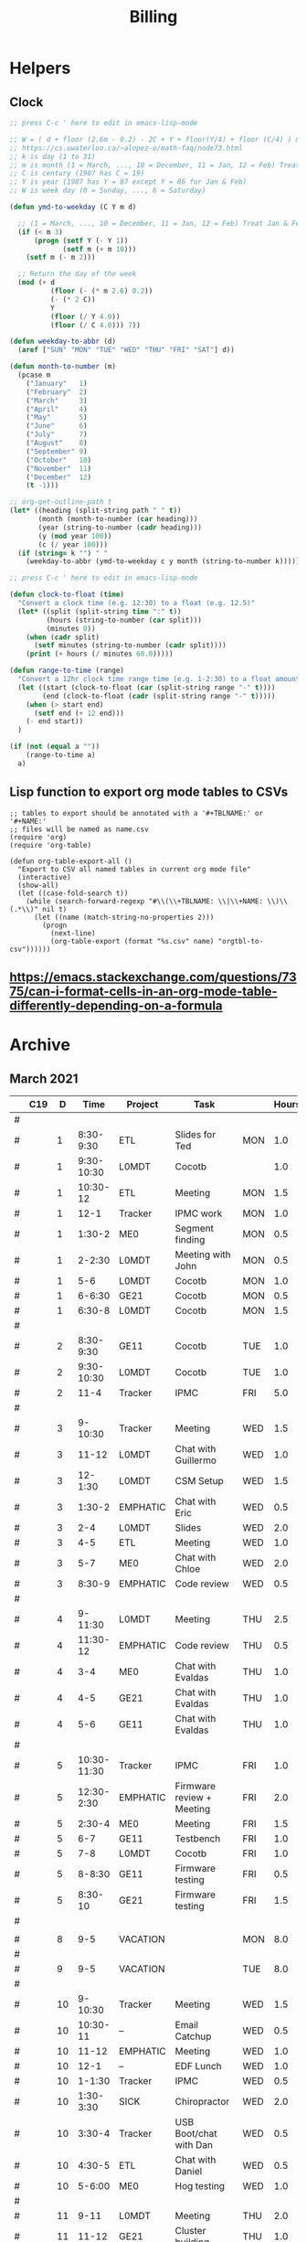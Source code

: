 #+TITLE: Billing

* Helpers
:PROPERTIES:
:VISIBILITY: children
:END:
** Clock

#+NAME: ymd_to_weekday
#+begin_src emacs-lisp :output both
;; press C-c ' here to edit in emacs-lisp-mode

;; W = ( d + floor (2.6m - 0.2) - 2C + Y + floor(Y/4) + floor (C/4) ) mod 7
;; https://cs.uwaterloo.ca/~alopez-o/math-faq/node73.html
;; k is day (1 to 31)
;; m is month (1 = March, ..., 10 = December, 11 = Jan, 12 = Feb) Treat Jan & Feb as months of the preceding year
;; C is century (1987 has C = 19)
;; Y is year (1987 has Y = 87 except Y = 86 for Jan & Feb)
;; W is week day (0 = Sunday, ..., 6 = Saturday)

(defun ymd-to-weekday (C Y m d)

  ;; (1 = March, ..., 10 = December, 11 = Jan, 12 = Feb) Treat Jan & Feb as months of the preceding year
  (if (< m 3)
      (progn (setf Y (- Y 1))
             (setf m (+ m 10)))
    (setf m (- m 2)))

  ;; Return the day of the week
  (mod (+ d
          (floor (- (* m 2.6) 0.2))
          (- (* 2 C))
          Y
          (floor (/ Y 4.0))
          (floor (/ C 4.0))) 7))

(defun weekday-to-abbr (d)
  (aref ["SUN" "MON" "TUE" "WED" "THU" "FRI" "SAT"] d))

(defun month-to-number (m)
  (pcase m
    ("January"   1)
    ("February"  2)
    ("March"     3)
    ("April"     4)
    ("May"       5)
    ("June"      6)
    ("July"      7)
    ("August"    8)
    ("September" 9)
    ("October"   10)
    ("November"  11)
    ("December"  12)
    (t -1)))

;; org-get-outline-path t
(let* ((heading (split-string path " " t))
       (month (month-to-number (car heading)))
       (year (string-to-number (cadr heading)))
       (y (mod year 100))
       (c (/ year 100)))
  (if (string= k "") " "
    (weekday-to-abbr (ymd-to-weekday c y month (string-to-number k)))))

#+END_SRC

#+NAME: subtract
#+begin_src emacs-lisp :output both
;; press C-c ' here to edit in emacs-lisp-mode

(defun clock-to-float (time)
  "Convert a clock time (e.g. 12:30) to a float (e.g. 12.5)"
  (let* ((split (split-string time ":" t))
         (hours (string-to-number (car split)))
         (minutes 0))
    (when (cadr split)
      (setf minutes (string-to-number (cadr split))))
    (print (+ hours (/ minutes 60.0)))))

(defun range-to-time (range)
  "Convert a 12hr clock time range time (e.g. 1-2:30) to a float amount of time (1.5)"
  (let ((start (clock-to-float (car (split-string range "-" t))))
        (end (clock-to-float (cadr (split-string range "-" t)))))
    (when (> start end)
      (setf end (+ 12 end)))
    (- end start))
  )

(if (not (equal a ""))
    (range-to-time a)
  a)
#+END_SRC

** Lisp function to export org mode tables to CSVs
#+begin_src elisp :exports code :results none
;; tables to export should be annotated with a '#+TBLNAME:' or '#+NAME:'
;; files will be named as name.csv
(require 'org)
(require 'org-table)

(defun org-table-export-all ()
  "Export to CSV all named tables in current org mode file"
  (interactive)
  (show-all)
  (let ((case-fold-search t))
    (while (search-forward-regexp "#\\(\\+TBLNAME: \\|\\+NAME: \\)\\(.*\\)" nil t)
      (let ((name (match-string-no-properties 2)))
        (progn
          (next-line)
          (org-table-export (format "%s.csv" name) "orgtbl-to-csv"))))))
#+end_src

** https://emacs.stackexchange.com/questions/7375/can-i-format-cells-in-an-org-mode-table-differently-depending-on-a-formula
** Local Variables :noexport:
# eval: (make-variable-buffer-local 'after-save-hook)
# Local Variables:
# fill-column: 120
# eval: (add-hook 'after-save-hook #'org-html-export-to-html nil 'local)
# End:
* Archive
:PROPERTIES:
:VISIBILITY: children
:END:
** March 2021
#+ATTR_HTML: :border 2 :frame none
#+TBLNAME: March 2021
|---+-----+----+-------------+----------+--------------------------------------------+-----+-------|
|   | C19 |  D |        Time | Project  | Task                                       |     | Hours |
|---+-----+----+-------------+----------+--------------------------------------------+-----+-------|
| # |     |    |             |          |                                            |     |       |
| # |     |  1 |   8:30-9:30 | ETL      | Slides for Ted                             | MON |   1.0 |
| # |     |  1 |  9:30-10:30 | L0MDT    | Cocotb                                     |     |   1.0 |
| # |     |  1 |    10:30-12 | ETL      | Meeting                                    | MON |   1.5 |
| # |     |  1 |        12-1 | Tracker  | IPMC work                                  | MON |   1.0 |
| # |     |  1 |      1:30-2 | ME0      | Segment finding                            | MON |   0.5 |
| # |     |  1 |      2-2:30 | L0MDT    | Meeting with John                          | MON |   0.5 |
| # |     |  1 |         5-6 | L0MDT    | Cocotb                                     | MON |   1.0 |
| # |     |  1 |      6-6:30 | GE21     | Cocotb                                     | MON |   0.5 |
| # |     |  1 |      6:30-8 | L0MDT    | Cocotb                                     | MON |   1.5 |
| # |     |    |             |          |                                            |     |       |
| # |     |  2 |   8:30-9:30 | GE11     | Cocotb                                     | TUE |   1.0 |
| # |     |  2 |  9:30-10:30 | L0MDT    | Cocotb                                     | TUE |   1.0 |
| # |     |  2 |        11-4 | Tracker  | IPMC                                       | FRI |   5.0 |
| # |     |    |             |          |                                            |     |       |
| # |     |  3 |     9-10:30 | Tracker  | Meeting                                    | WED |   1.5 |
| # |     |  3 |       11-12 | L0MDT    | Chat with Guillermo                        | WED |   1.0 |
| # |     |  3 |     12-1:30 | L0MDT    | CSM Setup                                  | WED |   1.5 |
| # |     |  3 |      1:30-2 | EMPHATIC | Chat with Eric                             | WED |   0.5 |
| # |     |  3 |         2-4 | L0MDT    | Slides                                     | WED |   2.0 |
| # |     |  3 |         4-5 | ETL      | Meeting                                    | WED |   1.0 |
| # |     |  3 |         5-7 | ME0      | Chat with Chloe                            | WED |   2.0 |
| # |     |  3 |      8:30-9 | EMPHATIC | Code review                                | WED |   0.5 |
| # |     |    |             |          |                                            |     |       |
| # |     |  4 |     9-11:30 | L0MDT    | Meeting                                    | THU |   2.5 |
| # |     |  4 |    11:30-12 | EMPHATIC | Code review                                | THU |   0.5 |
| # |     |  4 |         3-4 | ME0      | Chat with Evaldas                          | THU |   1.0 |
| # |     |  4 |         4-5 | GE21     | Chat with Evaldas                          | THU |   1.0 |
| # |     |  4 |         5-6 | GE11     | Chat with Evaldas                          | THU |   1.0 |
| # |     |    |             |          |                                            |     |       |
| # |     |  5 | 10:30-11:30 | Tracker  | IPMC                                       | FRI |   1.0 |
| # |     |  5 |  12:30-2:30 | EMPHATIC | Firmware review + Meeting                  | FRI |   2.0 |
| # |     |  5 |      2:30-4 | ME0      | Meeting                                    | FRI |   1.5 |
| # |     |  5 |         6-7 | GE11     | Testbench                                  | FRI |   1.0 |
| # |     |  5 |         7-8 | L0MDT    | Cocotb                                     | FRI |   1.0 |
| # |     |  5 |      8-8:30 | GE11     | Firmware testing                           | FRI |   0.5 |
| # |     |  5 |     8:30-10 | GE21     | Firmware testing                           | FRI |   1.5 |
| # |     |    |             |          |                                            |     |       |
|---+-----+----+-------------+----------+--------------------------------------------+-----+-------|
|   |     |    |             |          |                                            |     |       |
| # |     |  8 |         9-5 | VACATION |                                            | MON |   8.0 |
| # |     |    |             |          |                                            |     |       |
| # |     |  9 |         9-5 | VACATION |                                            | TUE |   8.0 |
| # |     |    |             |          |                                            |     |       |
| # |     | 10 |     9-10:30 | Tracker  | Meeting                                    | WED |   1.5 |
| # |     | 10 |    10:30-11 | --       | Email Catchup                              | WED |   0.5 |
| # |     | 10 |       11-12 | EMPHATIC | Meeting                                    | WED |   1.0 |
| # |     | 10 |        12-1 | --       | EDF Lunch                                  | WED |   1.0 |
| # |     | 10 |      1-1:30 | Tracker  | IPMC                                       | WED |   0.5 |
| # |     | 10 |   1:30-3:30 | SICK     | Chiropractor                               | WED |   2.0 |
| # |     | 10 |      3:30-4 | Tracker  | USB Boot/chat with Dan                     | WED |   0.5 |
| # |     | 10 |      4:30-5 | ETL      | Chat with Daniel                           | WED |   0.5 |
| # |     | 10 |      5-6:00 | ME0      | Hog testing                                | WED |   1.0 |
| # |     |    |             |          |                                            |     |       |
| # |     | 11 |        9-11 | L0MDT    | Meeting                                    | THU |   2.0 |
| # |     | 11 |       11-12 | GE21     | Cluster building                           | THU |   1.0 |
| # |     | 11 |    12-12:30 | GE11     | Cluster building                           | THU |   0.5 |
| # |     | 11 |      1-1:30 | ETL      | Skype interrupts                           | THU |   0.5 |
| # |     | 11 |      1:30-4 | SICK     | Chiropractor                               | THU |   2.5 |
| # |     |    |             |          |                                            |     |       |
| # |     | 12 |        9-10 | Tracker  | TIF Meeting                                | FRI |   1.0 |
| # |     | 12 |    11-11:30 | Tracker  | IPMC Development                           | FRI |   0.5 |
| # |     | 12 | 11:30-12:30 | --       | Lunch                                      | FRI |   1.0 |
| # |     | 12 |     12:30-1 | Tracker  | IPMC                                       | FRI |   0.5 |
| # |     | 12 |         1-2 | ETL      | LPGBT issues :(                            | FRI |   1.0 |
| # |     | 12 |         2-3 | ME0      | Meeting                                    | FRI |   1.0 |
| # |     | 12 |         3-4 | Tracker  | IPMC / YAML chat with Dan                  | FRI |   1.0 |
| # |     | 12 |         4-5 | ETL      | LPGBT issues, fusing & board repair        | FRI |   1.0 |
| # |     |    |             |          |                                            |     |       |
|---+-----+----+-------------+----------+--------------------------------------------+-----+-------|
|   |     |    |             |          |                                            |     |       |
| # |     | 15 |       10-11 | EMPHATIC | Readout discussion with Eric               | MON |   1.0 |
| # |     | 15 |    11-11:30 | L0MDT    | YAML slaves firmware                       | MON |   0.5 |
| # |     | 15 |  11:30-1:30 | ETL      | Meeting                                    | MON |   2.0 |
| # |     | 15 |      1:30-2 | L0MDT    | YAML slaves firmware                       | MON |   0.5 |
| # |     | 15 |         2-3 | L0MDT    | Meeting                                    | MON |   1.0 |
| # |     | 15 |         3-4 | L0MDT    | firmware rebasing                          | MON |   1.0 |
| # |     | 15 |         4-5 | Tracker  | IPMC + control chat with Dan               | MON |   1.0 |
| # |     | 15 |         5-6 | L0MDT    | Firmware updates                           | MON |   1.0 |
| # |     |    |             |          |                                            |     |       |
| # |     | 16 |  9:30-10:30 | Tracker  | Help charlie w/ ipbb                       | TUE |   1.0 |
| # |     | 16 |    10:30-12 | L0MDT    | YAML infrastructure                        | TUE |   1.5 |
| # |     | 16 |      2:30-4 | L0MDT    | YAML infrastructure                        | TUE |   1.5 |
| # |     | 16 |      4-4:30 | ETL      | Assembly queries                           | TUE |   0.5 |
| # |     | 16 |   4:30-6:30 | L0MDT    | YAML infrastructure                        | TUE |   2.0 |
| # |     |    |             |          |                                            |     |       |
| # |     | 17 |        9-10 | Tracker  | Meeting                                    | WED |   1.0 |
| # |     | 17 |    10-10:30 | GE11     | Firmware strip mapping                     | WED |   0.5 |
| # |     | 17 |    10:30-11 | ETL      | Chat with Daniel                           | WED |   0.5 |
| # |     | 17 |    11-11:30 | L0MDT    | Repository work                            | WED |   0.5 |
| # |     | 17 |     11:30-2 | SICK     | Chiropractor                               | WED |   2.5 |
| # |     | 17 |      2-2:30 | L0MDT    | YAML                                       | WED |   0.5 |
| # |     | 17 |      4-5:00 | ETL      | Meeting; Lab computer setup                | WED |   1.0 |
| # |     | 17 |   2:30-3:30 | Tracker  | Chat with Eric + Dan                       | WED |   1.0 |
| # |     | 17 |      3:30-4 | L0MDT    | Chat with Eric + Dan                       | WED |   0.5 |
| # |     |    |             |          |                                            |     |       |
| # |     | 18 |       10-12 | L0MDT    | Meeting                                    | THU |   2.0 |
| # |     | 18 |        9-10 | GE21     | Firmware testing                           | THU |   1.0 |
| # |     | 18 |      1:30-2 | GE11     | Firmware testing                           | THU |   0.5 |
| # |     | 18 |   2:30-5:30 | GE11     | Firmware testing                           | THU |   3.0 |
| # |     | 18 |      5:30-8 | GE21     | Firmware testing                           | THU |   2.5 |
| # |     |    |             |          |                                            |     |       |
| # |     | 19 |        9-10 | L0MDT    | FELIX Meeting                              | FRI |   1.0 |
| # |     | 19 |    10-11:30 | Tracker  | Meeting; IPMC chat                         | FRI |   1.5 |
| # |     | 19 |    11:30-12 | GE21     | Firmware testing                           | FRI |   0.5 |
| # |     | 19 |     12-1:30 | ME0      | Firmware                                   | FRI |   1.5 |
| # |     | 19 |         2-3 | ME0      | GEM Meeting                                | FRI |   1.0 |
| # |     | 19 |      3-3:30 | CSC      | Email to Alex Dorsett                      | FRI |   0.5 |
| # |     | 19 |         3-7 | ETL      | Computer setup, test stand setup, CI setup | FRI |   4.0 |
| # |     |    |             |          |                                            |     |       |
|---+-----+----+-------------+----------+--------------------------------------------+-----+-------|
| # |     |    |             |          |                                            |     |       |
| # |     | 22 |     9-10:30 | L0MDT    | Meeting                                    | MON |   1.5 |
| # |     | 22 |      9-9:30 | ETL      | interrupts                                 | MON |   0.5 |
| # |     | 22 |         8-9 | GE21     | Trigger link testing                       | MON |   1.0 |
| # |     | 22 |         1-2 | EMPHATIC | Meeting with Eric + Linyan                 | MON |   1.0 |
| # |     | 22 |         2-3 | L0MDT    | Meeting                                    | MON |   1.0 |
| # |     | 22 | 10:30-11:30 | ETL      | Test stand setup                           | MON |   1.0 |
| # |     | 22 |         3-4 | ETL      | test stand setup                           | MON |   1.0 |
| # |     |    |             |          |                                            |     |       |
| # |     | 23 |     9-12:30 | Tracker  | Backend Meeting                            | TUE |   3.5 |
| # |     | 23 |     12:30-1 | ETL      | Orders, interrupts                         | TUE |   0.5 |
| # |     | 23 |      1-1:30 | GE11     | Firmware integration                       | TUE |   0.5 |
| # |     | 23 |         2-3 | GE11     | Firmware integration, repo setup           | TUE |   1.0 |
| # |     | 23 |         3-4 | GE21     | Firmware integration, repo setup           | TUE |   1.0 |
| # |     | 23 |   4:30-5:30 | ME0      | Chat with Joseph                           | TUE |   1.0 |
| # |     | 23 |      7:30-8 | ETL      | Email to Indara                            | TUE |   0.5 |
| # |     |    |             |          |                                            |     |       |
| # |     | 24 |        9-11 | Tracker  | Backend Meeting                            | WED |   2.0 |
| # |     | 24 |       11-12 | L0MDT    | Firmware updates                           | WED |   1.0 |
| # |     | 24 |        12-1 | --       | Lunch with Daniel                          | WED |   1.0 |
| # |     | 24 |         1-4 | --       | Chiropractor                               | WED |   3.0 |
| # |     | 24 |         4-5 | L0MDT    | Spybuffers; Chat with Dan + Eric           | WED |   1.0 |
| # |     |    |             |          |                                            |     |       |
| # |     | 25 |        9-12 | L0MDT    | Meeting, Spybuffers                        | THU |   3.0 |
| # |     | 25 |     12:30-3 | L0MDT    | Spybuffers, Meeting with Dan               | THU |   2.5 |
| # |     | 25 |         4-5 | Tracker  | IPMC Adapter PCB, ordering                 | THU |   1.0 |
| # |     | 25 |         5-6 | L0MDT    | Spybuffers                                 | THU |   1.0 |
| # |     | 25 |         6-7 | L0MDT    | Spybuffers                                 | THU |   1.0 |
| # |     |    |             |          |                                            |     |       |
| # |     | 26 |         8-9 | L0MDT    | Spybuffers                                 | FRI |   1.0 |
| # |     | 26 |        9-11 | L0MDT    | Meeting; Spybuffers                        | FRI |   2.0 |
| # |     | 26 |       11-12 | --       | EDF Lunch                                  | FRI |   1.0 |
| # |     | 26 |        12-2 | L0MDT    | Meeting                                    | FRI |   2.0 |
| # |     | 26 |         2-3 | ME0      | Meeting                                    | FRI |   1.0 |
| # |     | 26 |      3-5:30 | L0MDT    | Spybuffers; firmware builds                | FRI |   2.5 |
| # |     | 26 |       10-11 | L0MDT    | Spybuffers; firmware builds                | FRI |   1.0 |
| # |     |    |             |          |                                            |     |       |
| # |     |    |             |          |                                            |     |       |
|---+-----+----+-------------+----------+--------------------------------------------+-----+-------|
| # |     |    |             |          |                                            |     |       |
| # |     | 29 |     9:30-11 | L0MDT    | Project builds, Spybuffers, YAML           | MON |   1.5 |
| # |     | 29 |       11-12 | Tracker  | IPMC, new adapter dongle for v1            | MON |   1.0 |
| # |     | 29 |         1-2 | L0MDT    | Firmware build system                      | MON |   1.0 |
| # |     | 29 |         2-3 | L0MDT    | Meeting                                    | MON |   1.0 |
| # |     | 29 |         3-6 | L0MDT    | Firmware build system                      | MON |   3.0 |
| # |     |    |             |          |                                            |     |       |
| # |     | 30 |        9-11 | L0MDT    | Firmware                                   | TUE |   2.0 |
| # |     | 30 |       11-12 | Tracker  | Project build issues                       | TUE |   1.0 |
| # |     | 30 |        12-1 | L0MDT    | Firmware                                   | TUE |   1.0 |
| # |     | 30 |      1-1:30 | GE11     | Firmware updates & repo                    | TUE |   0.5 |
| # |     | 30 |      1:30-2 | GE21     | Firmware updates & repo                    | TUE |   0.5 |
| # |     | 30 |         4-5 | ME0      | Chat with Chloe                            | TUE |   1.0 |
| # |     | 30 |         7-9 | L0MDT    | Debugging XML to VHDL                      | TUE |   2.0 |
| # |     |    |             |          |                                            |     |       |
| # |     | 31 |         9-1 | Tracker  | Meeting, IPMC makefile + shelf testing     | WED |   4.0 |
| # |     | 31 |         1-4 | SICK     | Chiropractor                               | WED |   3.0 |
| # |     | 31 |         4-5 | Tracker  | IPMC shelf testing                         | WED |   1.0 |
|---+-----+----+-------------+----------+--------------------------------------------+-----+-------|
#+TBLFM: $7='(org-sbe ymd_to_weekday (k $$3) (path $"March 2021"))::$8='(org-sbe subtract (a $$4))
* April 2021
#+ATTR_HTML: :border 2 :frame none
#+TBLNAME: April 2021
|---+-----+----+---------------+----------+----------------------------------------------------+-----+-------|
|   | C19 |  D |          Time | Project  | Task                                               | Day | Hours |
|---+-----+----+---------------+----------+----------------------------------------------------+-----+-------|
| # | X   |  1 |          9-10 | --       | Billing                                            | THU |   1.0 |
| # |     |  1 |         10-11 | L0MDT    | Meeting                                            | THU |   1.0 |
| # |     |  1 |      11:30-12 | L0MDT    | Firmware                                           | THU |   0.5 |
| # |     |  1 |          12-1 | GE21     | USCMS Meeting; Accruals                            | THU |   1.0 |
| # |     |  1 |        2-2:30 | ME0      | Chat with Evaldas                                  | THU |   0.5 |
| # |     |  1 |        2:30-3 | L0MDT    | Git merge                                          | THU |   0.5 |
| # |     |    |               |          |                                                    |     |       |
| # | X   |  2 |          9-10 | EMPHATIC | Chat with Eric                                     | FRI |   1.0 |
| # |     |  2 |      10-10:30 | L0MDT    | Chat with Eric                                     | FRI |   0.5 |
| # |     |  2 | 10:30 - 11:30 | ETL      | Chat with Daniel                                   | FRI |   1.0 |
| # |     |  2 |      11:30-12 | L0MDT    | Gitlab issues                                      | FRI |   0.5 |
| # |     |  2 |           1-3 | EMPHATIC | Meeting with Eric + Linyan + Mike                  | FRI |   2.0 |
| # |     |  2 |           3-4 | Tracker  | IPMC linker issues                                 | FRI |   1.0 |
| # |     |  2 |           4-5 | ME0      | Segment finding firmware                           | FRI |   1.0 |
| # |     |    |               |          |                                                    |     |       |
|---+-----+----+---------------+----------+----------------------------------------------------+-----+-------|
| # |     |    |               |          |                                                    |     |       |
| # | X   |  5 |        9-9:30 | Tracker  | IPMC dongle parts                                  | MON |   0.5 |
| # |     |  5 |       9:30-10 | ETL      | Looking for sheets                                 | MON |   0.5 |
| # |     |  5 |      10-10:30 | L0MDT    | Spybuffers                                         | MON |   0.5 |
| # |     |  5 |       12:30-1 | Tracker  | IPMC                                               | MON |   0.5 |
| # |     |  5 |        1-5:00 | L0MDT    | Spybuffers                                         | MON |   4.0 |
| # |     |  5 |        5:30-6 | L0MDT    |                                                    | MON |   0.5 |
| # |     |    |               |          |                                                    |     |       |
| # | X   |  6 |          9-11 | L0MDT    | Spybuffers; Repo merge                             | TUE |   2.0 |
| # |     |  6 |         11-12 | ME0      | Firmware                                           | TUE |   1.0 |
| # |     |  6 |           2-3 | L0MDT    | Spybuffers; Repo merge                             | TUE |   1.0 |
| # |     |  6 |           3-7 | ETL      | Module PCB                                         | TUE |   4.0 |
| # |     |    |               |          |                                                    |     |       |
| # | X   |  7 |          9-12 | Tracker  | Apollo Chat, IPMC                                  | WED |   3.0 |
| # |     |  7 |          12-1 | --       | Lunch                                              | WED |   1.0 |
| # |     |  7 |        2-2:30 | Tracker  | IPMC                                               | WED |   0.5 |
| # |     |  7 |        2:30-3 | GE11     | Firmware                                           | WED |   0.5 |
| # |     |  7 |           3-5 | ETL      | Meeting; Module PCB                                | WED |   2.0 |
| # |     |    |               |          |                                                    |     |       |
| # | X   |  8 |          9-11 | L0MDT    | Meeting                                            | THU |   2.0 |
| # |     |  8 |          11-1 | ETL      | Module PCB; Gitlab issues                          | THU |   2.0 |
| # |     |  8 |        2-3:30 | L0MDT    | Spybuffers                                         | THU |   1.5 |
| # |     |    |               |          |                                                    |     |       |
| # | X   |  9 |          9-11 | Tracker  | Meeting                                            | FRI |   2.0 |
| # |     |  9 |         11-12 | L0MDT    | Firmware                                           | FRI |   1.0 |
| # |     |  9 |          12-1 | --       | LUNCH                                              | FRI |   1.0 |
| # |     |  9 |           1-3 | EMPHATIC | Meeting with Eric + Linyan                         | FRI |   1.0 |
| # |     |  9 |           3-4 | ETL      | Module shims                                       | FRI |   1.0 |
| # |     |  9 |        4-5:30 | ME0      | Meeting                                            | FRI |   1.5 |
| # |     |    |               |          |                                                    |     |       |
|---+-----+----+---------------+----------+----------------------------------------------------+-----+-------|
| # |     |    |               |          |                                                    |     |       |
| # | X   | 12 |       9-10:30 | L0MDT    | Spybuffers                                         | MON |   1.5 |
| # |     | 12 |   10:30-11:30 | ETL      | Meeting                                            | MON |   1.0 |
| # |     | 12 |       11:30-1 | --       | LUNCH                                              | MON |   1.5 |
| # |     | 12 |        1:30-2 | L0MDT    | Spybuffers                                         | MON |   0.5 |
| # |     | 12 |           2-3 | L0MDT    | Meeting                                            | MON |   1.0 |
| # |     | 12 |        3-6:00 | ME0      | Segment Finder                                     | MON |   3.0 |
| # |     |    |               |          |                                                    |     |       |
| # | X   | 13 |          9-11 | L0MDT    | Spybuffers, Repository updates                     | TUE |   2.0 |
| # |     | 13 |         11-12 | ME0      | Meeting                                            | TUE |   1.0 |
| # |     | 13 |       12-3:30 | L0MDT    | Spybuffers, AXI Infrastructure, Repository updates | TUE |   3.5 |
| # |     | 13 |           4-5 | ME0      | Chat with Chloe                                    | TUE |   1.0 |
| # |     | 13 |        5-5:30 | Tracker  | TCDS2 / firmware junk                              | TUE |   0.5 |
| # |     |    |               |          |                                                    |     |       |
| # | X   | 14 |        8:30-9 | ME0      | Firmware                                           | WED |   0.5 |
| # |     | 14 |          9-10 | Tracker  | Meeting                                            | WED |   1.0 |
| # |     | 14 |         10-11 | ME0      | Firmware                                           | WED |   1.0 |
| # |     | 14 |      11-11:30 | Tracker  | Soldering IPMC dongles                             | WED |   0.5 |
| # |     | 14 |          12-1 | --       | LUNCH                                              | WED |   1.0 |
| # |     | 14 |           1-3 | L0MDT    | Firmware                                           | WED |   2.0 |
| # |     | 14 |           3-4 | ME0      | Firmware                                           | WED |   1.0 |
| # |     | 14 |           4-5 | ETL      | Meeting                                            | WED |   1.0 |
| # |     | 14 |        5-5:30 | ME0      | Firmware                                           | WED |   0.5 |
| # |     | 15 |        5:30-8 | ME0      | Firmware                                           | THU |   2.5 |
| # |     |    |               |          |                                                    |     |       |
| # | X   | 15 |          9-10 | ME0      | Firmware                                           | THU |   1.0 |
| # |     | 15 |         10-11 | L0MDT    | Meeting                                            | THU |   1.0 |
| # |     | 15 |          11-6 | ME0      | Firmware                                           | THU |   7.0 |
| # |     |    |               |          |                                                    |     |       |
| # | X   | 16 |          9-10 | Tracker  | Meeting                                            | FRI |   1.0 |
| # |     | 16 |      10-11:30 | Tracker  | IPMC, update firmware, makefile                    | FRI |   1.5 |
| # |     | 16 |       12:30-1 | --       | Lunch                                              | FRI |   0.5 |
| # |     | 16 |        1-2:00 | Tracker  | IPMC programming                                   | FRI |   1.0 |
| # |     | 16 |           2-3 | L0MDT    | Infrastructure chat                                | FRI |   1.0 |
| # |     | 16 |           3-4 | Tracker  | IPMC                                               | FRI |   1.0 |
| # |     |    |               |          |                                                    |     |       |
|---+-----+----+---------------+----------+----------------------------------------------------+-----+-------|
| # |     |    |               |          |                                                    |     |       |
| # |     | 19 |           9-5 | HOLIDAY  | Patriots Day                                       | MON |   8.0 |
| # |     |    |               |          |                                                    |     |       |
| # | X   | 20 |          9-10 | --       | Moving & computer setup                            | TUE |   1.0 |
| # |     | 20 |         10-11 | ME0      | ASIAGO Schematic Updates                           | TUE |   1.0 |
| # |     | 20 |         11-12 | ME0      | Firmware Meeting                                   | TUE |   1.0 |
| # |     | 20 |      12-12:30 | ME0      | Chat with Evaldas                                  | TUE |   0.5 |
| # |     | 20 |       12:30-1 | GE11     | Chat with Evaldas                                  | TUE |   0.5 |
| # |     | 20 |        1-1:30 | GE21     | Chat with Evaldas                                  | TUE |   0.5 |
| # |     | 20 |           2-4 | L0MDT    | Firmware                                           | TUE |   2.0 |
| # |     | 20 |           4-5 | ME0      | Chat with Chloe                                    | TUE |   1.0 |
| # |     |    |               |          |                                                    |     |       |
| # | X   | 21 |    8:30-10:30 | Tracker  | Meeting                                            | WED |   2.0 |
| # |     | 21 |   10:30-11:30 | Tracker  | IPMC cable / programming                           | WED |   1.0 |
| # |     | 21 |      11:30-12 | EMPHATIC | Meeting                                            | WED |   0.5 |
| # |     | 21 |          12-1 | --       | LUNCH                                              | WED |   1.0 |
| # |     | 21 |           1-4 | ME0      | ASIAGO Layout                                      | WED |   3.0 |
| # |     | 21 |        4-4:30 | ETL      | Chat with Daniel                                   | WED |   0.5 |
| # |     | 21 |        4:30-6 | ME0      | ASIAGO Layout                                      | WED |   1.5 |
| # |     |    |               |          |                                                    |     |       |
| # |     | 21 |          9-10 | Tracker  | Meeting                                            | WED |   1.0 |
| # |     | 21 |           9-9 | --       | Figure out what I did this day????                 | WED |   0.0 |
| # |     |    |               |          |                                                    |     |       |
| # |     | 22 |           9-5 | VACATION |                                                    | THU |   8.0 |
| # |     |    |               |          |                                                    |     |       |
| # |     | 23 |           9-5 | VACATION |                                                    | FRI |   8.0 |
| # |     |    |               |          |                                                    |     |       |
|---+-----+----+---------------+----------+----------------------------------------------------+-----+-------|
| # |     |    |               |          |                                                    |     |       |
| # |     | 26 |           9-5 | VACATION |                                                    | MON |   8.0 |
| # |     |    |               |          |                                                    |     |       |
| # |     | 27 |           9-5 | VACATION |                                                    | TUE |   8.0 |
| # |     |    |               |          |                                                    |     |       |
| # | X   | 28 |          9-11 | Tracker  | IPMC                                               | WED |   2.0 |
| # |     | 28 |         11-12 | Tracker  | IPMC                                               | WED |   1.0 |
| # |     | 28 |          12-1 | --       | LUNCH                                              | WED |   1.0 |
| # |     | 28 |           1-2 | L0MDT    | Chat with Daniel                                   | WED |   1.0 |
| # |     | 28 |           2-3 | ETL      | Chat with Daniel                                   | WED |   1.0 |
| # |     | 28 |           3-4 | Tracker  | IPMC                                               | WED |   1.0 |
| # |     | 28 |           4-5 | ETL      | Meeting                                            | WED |   1.0 |
| # |     | 28 |           5-6 | Tracker  | IPMC                                               | WED |   1.0 |
| # |     | 28 |        8:30-9 | Tracker  | IPMC                                               | WED |   0.5 |
| # |     |    |               |          |                                                    |     |       |
| # |     | 29 |          9-10 | L0MDT    | Emails                                             | THU |   1.0 |
| # | X   | 29 |         10-11 | L0MDT    | Meeting                                            | THU |   1.0 |
| # |     | 29 |       11:30-2 | SICK     | Chiropractor                                       | THU |   2.5 |
| # |     | 29 |           4-5 | ME0      | Meeting                                            | THU |   1.0 |
| # |     | 29 |           5-8 | ADMIN    | Database setup                                     | THU |   3.0 |
| # |     | 29 |           8-9 | ETL      | Chat with Indara                                   | THU |   1.0 |
| # |     |    |               |          |                                                    |     |       |
| # |     |    |               |          |                                                    |     |       |
| # |     |    |               |          |                                                    |     |       |
| # |     | 29 |               |          |                                                    | THU |       |
| # |     | 29 |               |          |                                                    | THU |       |
| # |     | 29 |               |          |                                                    | THU |       |
| # |     | 29 |               |          |                                                    | THU |       |
| # |     |    |               |          |                                                    |     |       |
| # |     | 30 |               |          |                                                    | FRI |       |
| # |     |    |               |          |                                                    |     |       |
|---+-----+----+---------------+----------+----------------------------------------------------+-----+-------|
#+TBLFM: $7='(org-sbe ymd_to_weekday (k $$3) (path $"April 2021"))::$8='(org-sbe subtract (a $$4))
